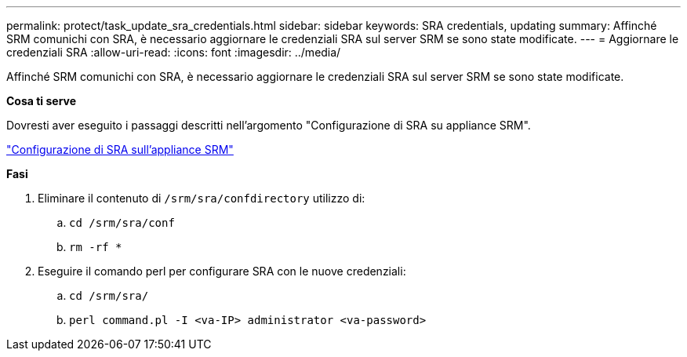 ---
permalink: protect/task_update_sra_credentials.html 
sidebar: sidebar 
keywords: SRA credentials, updating 
summary: Affinché SRM comunichi con SRA, è necessario aggiornare le credenziali SRA sul server SRM se sono state modificate. 
---
= Aggiornare le credenziali SRA
:allow-uri-read: 
:icons: font
:imagesdir: ../media/


[role="lead"]
Affinché SRM comunichi con SRA, è necessario aggiornare le credenziali SRA sul server SRM se sono state modificate.

*Cosa ti serve*

Dovresti aver eseguito i passaggi descritti nell'argomento "Configurazione di SRA su appliance SRM".

link:../protect/task_configure_sra_on_srm_appliance.html["Configurazione di SRA sull'appliance SRM"]

*Fasi*

. Eliminare il contenuto di `/srm/sra/confdirectory` utilizzo di:
+
.. `cd /srm/sra/conf`
.. `rm -rf *`


. Eseguire il comando perl per configurare SRA con le nuove credenziali:
+
.. `cd /srm/sra/`
.. `perl command.pl -I <va-IP> administrator <va-password>`



